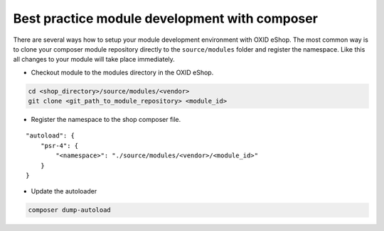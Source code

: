 Best practice module development with composer
==============================================

There are several ways how to setup your module development environment with OXID eShop. The most common way is to
clone your composer module repository directly to the ``source/modules`` folder and register the namespace.
Like this all changes to your module will take place immediately.

- Checkout module to the modules directory in the OXID eShop.

.. code:: bash

  cd <shop_directory>/source/modules/<vendor>
  git clone <git_path_to_module_repository> <module_id>

- Register the namespace to the shop composer file.

::

    "autoload": {
        "psr-4": {
            "<namespace>": "./source/modules/<vendor>/<module_id>"
        }
    }


- Update the autoloader

.. code:: bash

  composer dump-autoload